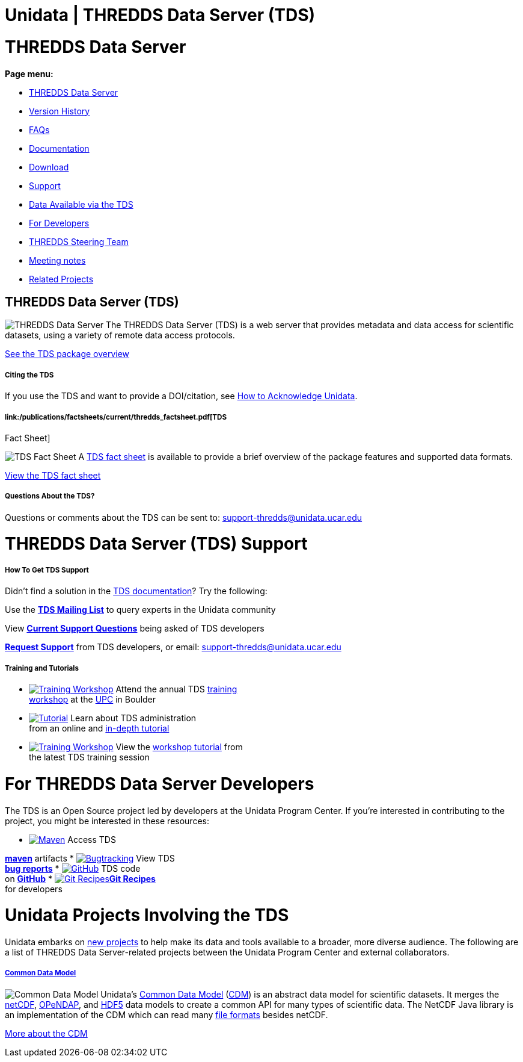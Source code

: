 :source-highlighter: coderay
[[threddsDocs]]


Unidata | THREDDS Data Server (TDS)
===================================

= THREDDS Data Server

*Page menu:*

* link:#home[THREDDS Data Server]
* <<TDS.adoc,Version History>>
* <<faq.adoc,FAQs>>
* <<TDS.adoc,Documentation>>
* link:/downloads/thredds/[Download]
* link:#help[Support]
* link:/data/#tds[Data Available via the TDS]
* link:#developers[For Developers]
* link:/software/thredds/steering/thredds_steering.inc[THREDDS Steering
Team]
* link:/software/thredds/steering/thredds-steering-team-latest.inc[Meeting
notes]
* link:#related_projects[Related Projects]

== THREDDS Data Server (TDS)

image:/images/logos/thredds_tds-50x50.png[THREDDS Data Server] The
THREDDS Data Server (TDS) is a web server that provides metadata and
data access for scientific datasets, using a variety of remote data
access protocols.

<<TDS.adoc,See the TDS package overview>>

===== Citing the TDS

If you use the TDS and want to provide a DOI/citation, see
http://www.unidata.ucar.edu/community/index.html#acknowledge[How to
Acknowledge Unidata].

===== link:/publications/factsheets/current/thredds_factsheet.pdf[TDS
Fact Sheet]

image:/support/img/documentation-50x50.png[TDS Fact Sheet] A
link:/publications/factsheets/2010sheets/thredds_factsheet.pdf[TDS fact
sheet] is available to provide a brief overview of the package features
and supported data formats.

link:/publications/factsheets/current/thredds_factsheet.pdf[View the TDS
fact sheet]

===== Questions About the TDS?

Questions or comments about the TDS can be sent to:
support-thredds@unidata.ucar.edu

= THREDDS Data Server (TDS) Support

===== How To Get TDS Support

Didn’t find a solution in the <<TDS.adoc,TDS documentation>>? Try the
following:

Use the *link:/mailing_lists/archives/thredds/[TDS Mailing List]* to
query experts in the Unidata community

View *link:/support/help/MailArchives/thredds/maillist.adoc[Current
Support Questions]* being asked of TDS developers

*link:/support/requestSupport.jsp[Request Support]* from TDS developers,
or email: support-thredds@unidata.ucar.edu

===== Training and Tutorials

* link:/events/index.adoc#training[image:/community/img/awards2003-32x32.png[Training
Workshop]] Attend the annual TDS
link:/events/index.adoc#training[training +
 workshop] at the <</about/index.adoc#visit,UPC>> in Boulder
* link:tutorial/[image:/support/img/documentation-32x32.png[Tutorial]]
Learn about TDS administration +
 from an online and link:tutorial/[in-depth tutorial]
* link:tutorial/workshop2013.adoc[image:/community/img/monitors-32x32.png[Training
Workshop]] View the <<tutorial/workshop2013.adoc,workshop tutorial>>
from +
 the latest TDS training session

= For THREDDS Data Server Developers

The TDS is an Open Source project led by developers at the Unidata
Program Center. If you’re interested in contributing to the project, you
might be interested in these resources:

* https://artifacts.unidata.ucar.edu/content/repositories/unidata-releases/edu/ucar/tds/[image:/images/logos/maven-32x32.png[Maven]]
Access TDS +

*https://artifacts.unidata.ucar.edu/content/repositories/unidata-releases/edu/ucar/tds/[maven]*
artifacts
* https://bugtracking.unidata.ucar.edu/browse/TDS[image:/images/logos/jira-32x32.png[Bugtracking]]
View TDS +
 *https://bugtracking.unidata.ucar.edu/browse/TDS[bug reports]*
* https://github.com/Unidata/thredds/[image:/images/logos/github-32x32.png[GitHub]]
TDS code +
 on *https://github.com/Unidata/thredds/[GitHub]*
* https://github.com/Unidata/git-recipes[image:/images/logos/git-32x32.png[Git
Recipes]]**https://github.com/Unidata/git-recipes[Git Recipes]** +
 for developers

= Unidata Projects Involving the TDS

Unidata embarks on link:/projects/[new projects] to help make its data
and tools available to a broader, more diverse audience. The following
are a list of THREDDS Data Server-related projects between the Unidata
Program Center and external collaborators.

===== <</projects/index.adoc#cdm,Common Data Model>>

image:/images/logos/cdm_only-75x75.png[Common Data Model] Unidata’s
link:/software/netcdf-java/CDM/[Common Data Model]
(link:/software/netcdf-java/CDM/[CDM]) is an abstract data model for
scientific datasets. It merges the link:/software/netcdf/[netCDF],
http://www.opendap.org/[OPeNDAP], and
http://www.hdfgroup.org/products/hdf5/[HDF5] data models to create a
common API for many types of scientific data. The NetCDF Java library is
an implementation of the CDM which can read many
<</software/netcdf-java/index.adoc#formats,file formats>> besides
netCDF.

<</projects/index.adoc#cdm,More about the CDM>>
